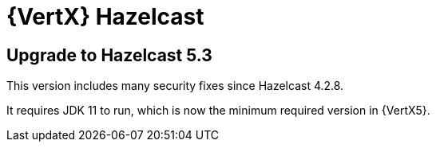 = {VertX} Hazelcast

== Upgrade to Hazelcast 5.3

This version includes many security fixes since Hazelcast 4.2.8.

It requires JDK 11 to run, which is now the minimum required version in {VertX5}.
